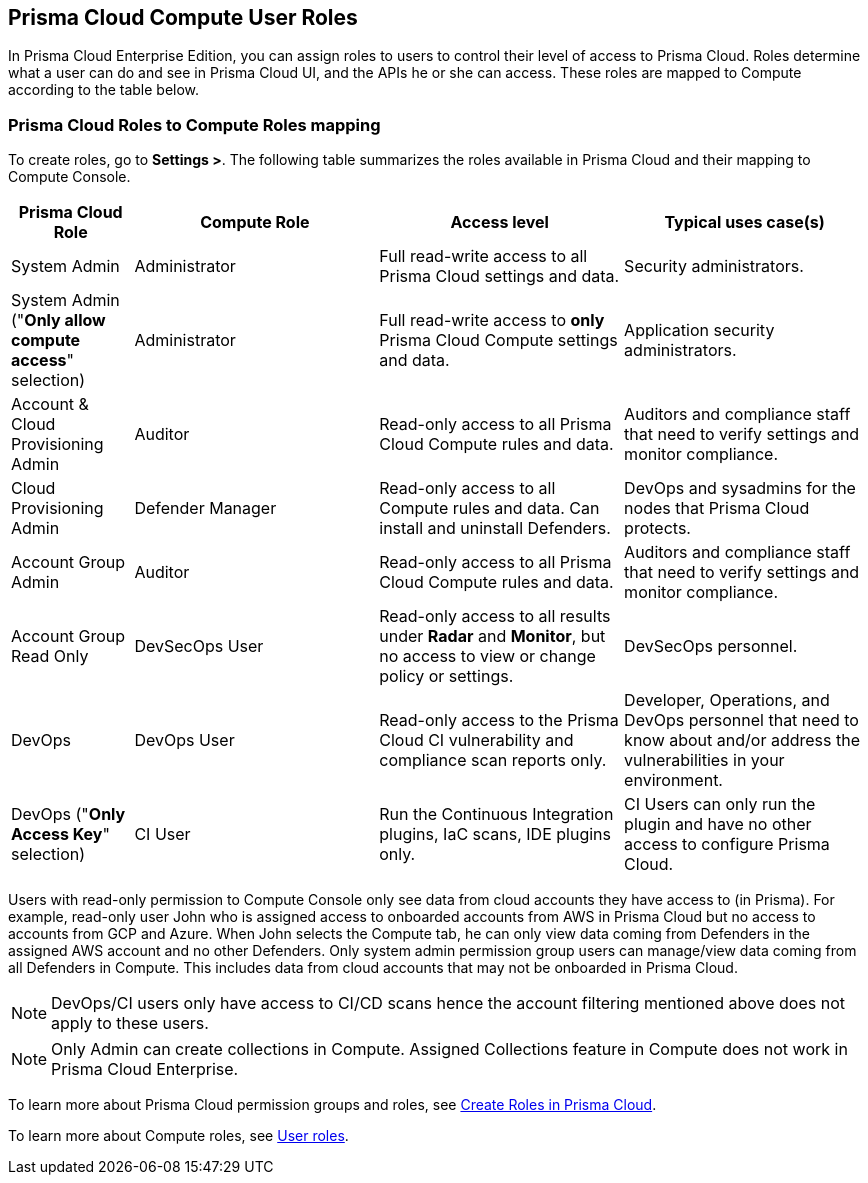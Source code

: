 == Prisma Cloud Compute User Roles 

In Prisma Cloud Enterprise Edition, you can assign roles to users to control their level of access to Prisma Cloud.
Roles determine what a user can do and see in Prisma Cloud UI, and the APIs he or she can access.  
These roles are mapped to Compute according to the table below. 


=== Prisma Cloud Roles to Compute Roles mapping

To create roles, go to *Settings >*.
The following table summarizes the roles available in Prisma Cloud and their mapping to Compute Console.

[cols="20%,40%,40%,40%", options="header"]
|===
|Prisma Cloud Role
|Compute Role
|Access level
|Typical uses case(s)

|System Admin
|Administrator
|Full read-write access to all Prisma Cloud settings and data.
|Security administrators.

|System Admin ("*Only allow compute access*" selection)
|Administrator
|Full read-write access to *only* Prisma Cloud Compute settings and data.
|Application security administrators.

|Account & Cloud Provisioning Admin
|Auditor
|Read-only access to all Prisma Cloud Compute rules and data.
|Auditors and compliance staff that need to verify settings and monitor compliance.

|Cloud Provisioning Admin
|Defender Manager
|Read-only access to all Compute rules and data.
Can install and uninstall Defenders.
|DevOps and sysadmins for the nodes that Prisma Cloud protects.

|Account Group Admin
|Auditor
|Read-only access to all Prisma Cloud Compute rules and data.
|Auditors and compliance staff that need to verify settings and monitor compliance.

|Account Group Read Only 
|DevSecOps User
|Read-only access to all results under *Radar* and *Monitor*, but no access to view or change policy or settings.
|DevSecOps personnel.

|DevOps
|DevOps User
|Read-only access to the Prisma Cloud CI vulnerability and compliance scan reports only.
|Developer, Operations, and DevOps personnel that need to know about and/or address the vulnerabilities in your environment.

|DevOps ("*Only Access Key*" selection)
|CI User
|Run the Continuous Integration plugins, IaC scans, IDE plugins only.
|CI Users can only run the plugin and have no other access to configure Prisma Cloud.

|===

Users with read-only permission to Compute Console only see data from cloud accounts they have access to (in Prisma). 
For example, read-only user John who is assigned access to onboarded accounts from AWS in Prisma Cloud but no access to accounts from GCP and Azure. When John selects the Compute tab, he can only view data coming from Defenders in the assigned AWS account and no other Defenders.
Only system admin permission group users can manage/view data coming from all Defenders in Compute. This includes data from cloud accounts that may not be onboarded in Prisma Cloud.

NOTE: DevOps/CI users only have access to CI/CD scans hence the account filtering mentioned above does not apply to these users. 

NOTE: Only Admin can create collections in Compute. Assigned Collections feature in Compute does not work in Prisma Cloud Enterprise. 

To learn more about Prisma Cloud permission groups and roles, see https://docs.paloaltonetworks.com/prisma/prisma-cloud/prisma-cloud-admin/manage-prisma-cloud-administrators/create-prisma-cloud-roles.html#[Create Roles in Prisma Cloud].

To learn more about Compute roles, see xref:../access_control/user_roles.adoc#[User roles].
